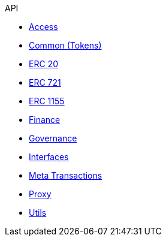 .API
* xref:access.adoc[Access]
* xref:token/common.adoc[Common (Tokens)]
* xref:token/ERC20.adoc[ERC 20]
* xref:token/ERC721.adoc[ERC 721]
* xref:token/ERC1155.adoc[ERC 1155]
* xref:finance.adoc[Finance]
* xref:governance.adoc[Governance]
* xref:interfaces.adoc[Interfaces]
* xref:metatx.adoc[Meta Transactions]
* xref:proxy.adoc[Proxy]
* xref:utils.adoc[Utils]
